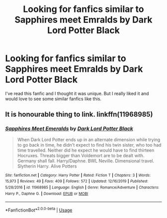 #+TITLE: Looking for fanfics similar to Sapphires meet Emralds by Dark Lord Potter Black

* Looking for fanfics similar to Sapphires meet Emralds by Dark Lord Potter Black
:PROPERTIES:
:Author: The_Lord_of_Unknown
:Score: 3
:DateUnix: 1583764345.0
:DateShort: 2020-Mar-09
:FlairText: Request
:END:
I've read this fanfic and I thought it was unique. But I really liked it and would love to see some similar fanfics like this.


** It is honourable thing to link. linkffn(11968985)
:PROPERTIES:
:Author: ceplma
:Score: 3
:DateUnix: 1583767322.0
:DateShort: 2020-Mar-09
:END:

*** [[https://www.fanfiction.net/s/11968985/1/][*/Sapphires Meet Emeralds/*]] by [[https://www.fanfiction.net/u/7782482/Dark-Lord-Potter-Black][/Dark Lord Potter Black/]]

#+begin_quote
  When Dark Lord Potter ends up in an alternate dimension while trying to go back in time, he didn't expect to find his twin sister, who too had time travelled. Neither did he expect he would have to find thirteen Hocruxes. Threats bigger than Voldemort are to be dealt with. Germany shall fall. Harry/Daphne. BWL Neville. Dimensional travel. Slytherin Harry. Alive Potters
#+end_quote

^{/Site/:} ^{fanfiction.net} ^{*|*} ^{/Category/:} ^{Harry} ^{Potter} ^{*|*} ^{/Rated/:} ^{Fiction} ^{T} ^{*|*} ^{/Chapters/:} ^{3} ^{*|*} ^{/Words/:} ^{15,973} ^{*|*} ^{/Reviews/:} ^{49} ^{*|*} ^{/Favs/:} ^{409} ^{*|*} ^{/Follows/:} ^{572} ^{*|*} ^{/Updated/:} ^{12/16/2019} ^{*|*} ^{/Published/:} ^{5/28/2016} ^{*|*} ^{/id/:} ^{11968985} ^{*|*} ^{/Language/:} ^{English} ^{*|*} ^{/Genre/:} ^{Romance/Adventure} ^{*|*} ^{/Characters/:} ^{Harry} ^{P.,} ^{Daphne} ^{G.} ^{*|*} ^{/Download/:} ^{[[http://www.ff2ebook.com/old/ffn-bot/index.php?id=11968985&source=ff&filetype=epub][EPUB]]} ^{or} ^{[[http://www.ff2ebook.com/old/ffn-bot/index.php?id=11968985&source=ff&filetype=mobi][MOBI]]}

--------------

*FanfictionBot*^{2.0.0-beta} | [[https://github.com/tusing/reddit-ffn-bot/wiki/Usage][Usage]]
:PROPERTIES:
:Author: FanfictionBot
:Score: 1
:DateUnix: 1583767341.0
:DateShort: 2020-Mar-09
:END:
